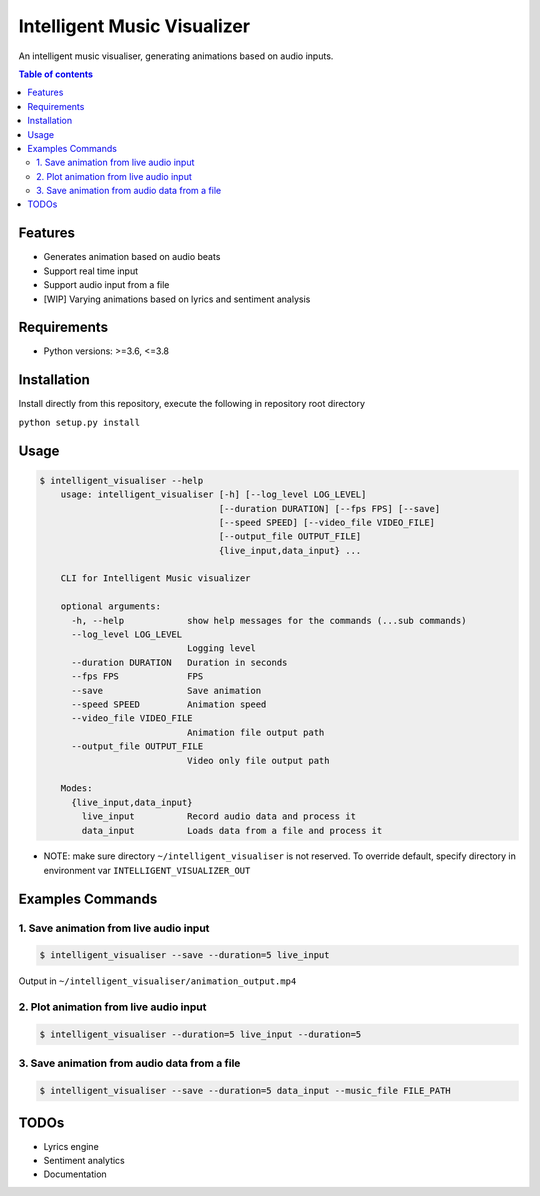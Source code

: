 ****************************
Intelligent Music Visualizer
****************************

An intelligent music visualiser, generating animations based on audio inputs.

.. contents:: **Table of contents**

Features
~~~~~~~~

* Generates animation based on audio beats
* Support real time input
* Support audio input from a file
* [WIP] Varying animations based on lyrics and sentiment analysis

Requirements
~~~~~~~~~~~~

* Python versions: >=3.6, <=3.8

Installation
~~~~~~~~~~~~

Install directly from this repository, execute the following in repository root directory

``python setup.py install``


Usage
~~~~~

.. code-block:: console

    $ intelligent_visualiser --help
        usage: intelligent_visualiser [-h] [--log_level LOG_LEVEL]
                                      [--duration DURATION] [--fps FPS] [--save]
                                      [--speed SPEED] [--video_file VIDEO_FILE]
                                      [--output_file OUTPUT_FILE]
                                      {live_input,data_input} ...

        CLI for Intelligent Music visualizer

        optional arguments:
          -h, --help            show help messages for the commands (...sub commands)
          --log_level LOG_LEVEL
                                Logging level
          --duration DURATION   Duration in seconds
          --fps FPS             FPS
          --save                Save animation
          --speed SPEED         Animation speed
          --video_file VIDEO_FILE
                                Animation file output path
          --output_file OUTPUT_FILE
                                Video only file output path

        Modes:
          {live_input,data_input}
            live_input          Record audio data and process it
            data_input          Loads data from a file and process it

* NOTE: make sure directory ``~/intelligent_visualiser`` is not reserved. To override default, specify directory in environment var ``INTELLIGENT_VISUALIZER_OUT``

Examples Commands
~~~~~~~~~~~~~~~~~

1. Save animation from live audio input
---------------------------------------

.. code-block:: console

    $ intelligent_visualiser --save --duration=5 live_input


.. image:: ./media/images/save_example.gif
    :height: 400px
    :width: 400 px
    :align: center


Output in ``~/intelligent_visualiser/animation_output.mp4``

2. Plot animation from live audio input
---------------------------------------

.. code-block:: console

    $ intelligent_visualiser --duration=5 live_input --duration=5


3. Save animation from audio data from a file
---------------------------------------------

.. code-block:: console

    $ intelligent_visualiser --save --duration=5 data_input --music_file FILE_PATH



TODOs
~~~~~

* Lyrics engine
* Sentiment analytics
* Documentation
